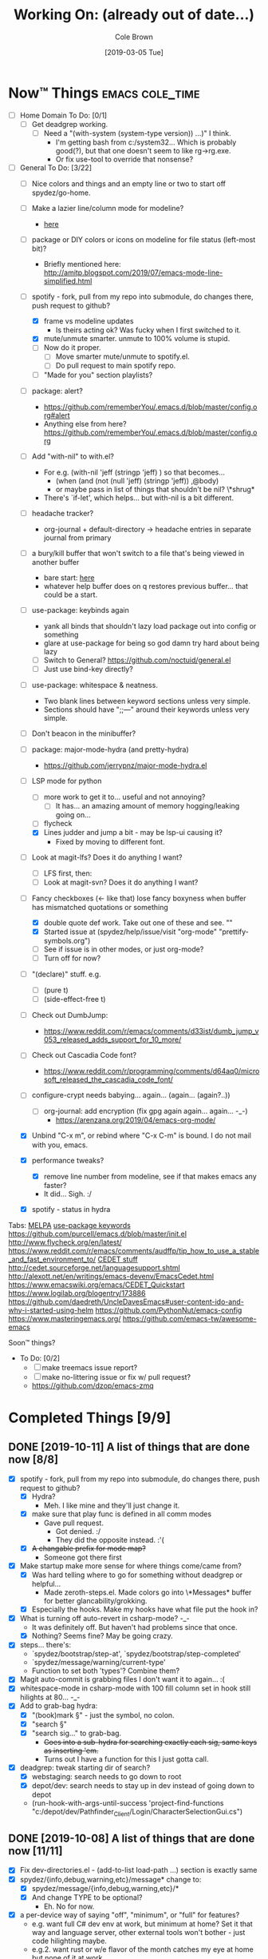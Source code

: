 #+TITLE:     Working On: (already out of date...)
#+AUTHOR:    Cole Brown
#+EMAIL:     git@spydez.com
#+DATE:      [2019-03-05 Tue]


* Now™ Things                                               :emacs:cole_time:
:PROPERTIES:
:VISIBILITY: all
:END:

  - [ ] Home Domain To Do: [0/1]
    - [ ] Get deadgrep working.
      - [ ] Need a "(with-system (system-type version)) ...)" I think.
        - I'm getting bash from c:/system32... Which is probably good(?), but that one doesn't seem to like rg->rg.exe.
        - Or fix use-tool to override that nonsense?


  - [-] General To Do: [3/22]
    - [ ] Nice colors and things and an empty line or two to start off spydez/go-home.

    - [ ] Make a lazier line/column mode for modeline?
      - [[file:~/.emacs.d/personal/init/config/configure-modeline.el::;;%20%C2%A7-TODO-%C2%A7%20%5B2019-10-18%5D:%20I%20really%20love%20these,%20but%20they%20might%20be%20causing%20lag][here]]

    - [ ] package or DIY colors or icons on modeline for file status (left-most bit)?
      - Briefly mentioned here: http://amitp.blogspot.com/2019/07/emacs-mode-line-simplified.html

    - [-] spotify - fork, pull from my repo into submodule, do changes there, push request to github?
      - [X] frame vs modeline updates
        - Is theirs acting ok? Was fucky when I first switched to it.
      - [X] mute/unmute smarter. unmute to 100% volume is stupid.
      - [ ] Now do it proper.
        - [ ] Move smarter mute/unmute to spotify.el.
        - [ ] Do pull request to main spotify repo.
      - [ ] "Made for you" section playlists?

    - [ ] package: alert?
      - https://github.com/rememberYou/.emacs.d/blob/master/config.org#alert
      - Anything else from here? https://github.com/rememberYou/.emacs.d/blob/master/config.org

    - [ ] Add "with-nil" to with.el?
      - For e.g. (with-nil 'jeff (stringp 'jeff) ) so that becomes...
        - (when (and (not (null 'jeff) (stringp 'jeff)) ,@body)
        - or maybe pass in list of things that shouldn't be nil? \*shrug*
      - There's `if-let', which helps... but with-nil is a bit different.

    - [ ] headache tracker?
      - org-journal + default-directory -> headache entries in separate journal from primary

    - [ ] a bury/kill buffer that won't switch to a file that's being viewed in another buffer
      - bare start: [[file:~/.emacs.d/personal/init/config/configure-emacs.el::;;%20%C2%A7-TODO-%C2%A7%20%5B2019-10-01%5D:][here]]
      - whatever help buffer does on q restores previous buffer... that could be a start.

    - [ ] use-package: keybinds again
      - yank all binds that shouldn't lazy load package out into config or something
      - glare at use-package for being so god damn try hard about being lazy
      - [ ] Switch to General? https://github.com/noctuid/general.el
      - [ ] Just use bind-key directly?

    - [ ] use-package: whitespace & neatness.
      - Two blank lines between keyword sections unless very simple.
      - Sections should have ";;---" around their keywords unless very simple.
    - [ ] Don't beacon in the minibuffer?

    - [ ] package: major-mode-hydra (and pretty-hydra)
      - https://github.com/jerrypnz/major-mode-hydra.el

    - [-] LSP mode for python
      - [ ] more work to get it to... useful and not annoying?
        - [ ] It has... an amazing amount of memory hogging/leaking going on...
      - [ ] flycheck
      - [X] Lines judder and jump a bit - may be lsp-ui causing it?
        - Fixed by moving to different font.

    - [ ] Look at magit-lfs? Does it do anything I want?
      - [ ] LFS first, then:
      - [ ] Look at magit-svn? Does it do anything I want?

    - [-] Fancy checkboxes (<- like that) lose fancy boxyness when buffer has mismatched quotations or something
      - [X] double quote def work. Take out one of these and see. ""
      - [X] Started issue at (spydez/help/issue/visit "org-mode" "prettify-symbols.org")
      - [ ] See if issue is in other modes, or just org-mode?
      - [ ] Turn off for now?
    - [ ] "(declare)" stuff. e.g.
      - [ ] (pure t)
      - [ ] (side-effect-free t)
    - [ ] Check out DumbJump:
      - https://www.reddit.com/r/emacs/comments/d33ist/dumb_jump_v053_released_adds_support_for_10_more/
    - [ ] Check out Cascadia Code font?
      - https://www.reddit.com/r/programming/comments/d64aq0/microsoft_released_the_cascadia_code_font/
    - [ ] configure-crypt needs babying... again... (again... (again?..))
      - [ ] org-journal: add encryption (fix gpg again again... again... -_-)
        - https://arenzana.org/2019/04/emacs-org-mode/
    - [X] Unbind "C-x m", or rebind where "C-x C-m" is bound. I do not mail with you, emacs.
    - [X] performance tweaks?
      - [X] remove line number from modeline, see if that makes emacs any faster?
      - It did... Sigh. :/
    - [X] spotify - status in hydra


Tabs:
  [[https://melpa.org/#/?q=pager&sort=downloads&asc=false][MELPA]]
    [[https://jwiegley.github.io/use-package/keywords/#preface-init-config][use-package keywords]]
    https://github.com/purcell/emacs.d/blob/master/init.el
      http://www.flycheck.org/en/latest/
    https://www.reddit.com/r/emacs/comments/audffp/tip_how_to_use_a_stable_and_fast_environment_to/
    [[https://www.google.com/search?hl=en&output=search&sclient=psy-ab&q=emacs%20cedet&=&=&oq=&gs_l=&pbx=1][CEDET stuff]]
      http://cedet.sourceforge.net/languagesupport.shtml
      http://alexott.net/en/writings/emacs-devenv/EmacsCedet.html
      https://www.emacswiki.org/emacs/CEDET_Quickstart
      https://www.logilab.org/blogentry/173886
    https://github.com/daedreth/UncleDavesEmacs#user-content-ido-and-why-i-started-using-helm
      https://github.com/PythonNut/emacs-config
      https://www.masteringemacs.org/
    https://github.com/emacs-tw/awesome-emacs


Soon™ things?
  - To Do: [0/2]
    - [ ] make treemacs issue report?
    - [ ] make no-littering issue or fix w/ pull request?
    - https://github.com/dzop/emacs-zmq


* Completed Things [9/9]

** DONE [2019-10-11] A list of things that are done now [8/8]
CLOSED: [2019-10-11 Fri 15:09]
:LOGBOOK:
- State "DONE"       from              [2019-10-11 Fri 15:09]
:END:

    - [X] spotify - fork, pull from my repo into submodule, do changes there, push request to github?
      - [X] Hydra?
        - Meh. I like mine and they'll just change it.
      - [X] make sure that play func is defined in all comm modes
        - Gave pull request.
          - Got denied. :/
          - They did the opposite instead. :'(
      - [X] +A changable prefix for mode map?+
        - Someone got there first
    - [X] Make startup make more sense for where things come/came from?
      - [X] Was hard telling where to go for something without deadgrep or helpful...
        - Made zeroth-steps.el. Made colors go into \*Messages* buffer for better glancability/grokking.
      - [X] Especially the hooks. Make my hooks have what file put the hook in?
    - [X] What is turning off auto-revert in csharp-mode? -_-
      - It was definitely off. But haven't had problems since that once.
      - [X] Nothing? Seems fine? May be going crazy.
    - [X] steps... there's:
      - `spydez/bootstrap/step-at', `spydez/bootstrap/step-completed'
      - `spydez/message/warning/current-type'
      - Function to set both 'types'? Combine them?
    - [X] Magit auto-commit is grabbing files I don't want it to again... :(
    - [X] whitespace-mode in csharp-mode with 100 fill column set in hook still hilights at 80... -_-
    - [X] Add to grab-bag hydra:
      - [X] "(book)mark §" - just the symbol, no colon.
      - [X] "search §"
      - [X] "search sig..." to grab-bag.
        - +Goes into a sub-hydra for searching exactly each sig, same keys as inserting 'em.+
        - Turns out I have a function for this I just gotta call.
    - [X] deadgrep: tweak starting dir of search?
      - [X] webstaging: search needs to go down to root
      - [X] depot/dev: search needs to stay up in dev instead of going down to depot
      - (run-hook-with-args-until-success 'project-find-functions "c:/depot/dev/Pathfinder_Client/Login/CharacterSelectionGui.cs")

** DONE [2019-10-08] A list of things that are done now [11/11]
CLOSED: [2019-10-08 Tue 13:25]
:LOGBOOK:
- State "DONE"       from              [2019-10-08 Tue 13:25]
:END:

    - [X] Fix dev-directories.el - (add-to-list load-path ...) section is exactly same
    - [X] spydez/{info,debug,warning,etc}/message* change to:
      - [X] spydez/message/{info,debug,warning,etc}/*
      - [X] And change TYPE to be optional?
        - Eh. No for now.
    - [X] a per-device way of saying "off", "minimum", or "full" for features?
      - e.g. want full C# dev env at work, but minimum at home? Set it that way and
        language server, other external tools won't bother - just code hilighting maybe.
      - e.g.2. want rust or w/e flavor of the month catches my eye at home but
        none of it at work
      - Have "off" now. (spydez/packages/enabled-p)
    - [X] end of day:
      - [X] kill omnisharp?
        - Not until it misbehaves.
      - [X] kill all lsp servers!
        - Will `lsp--global-teardown' do it? [[file:~/.emacs.d/elpa/lsp-mode-20190930.503/lsp-mode.el::(defun%20lsp--global-teardown%20()][here]]
          - Yeah. Used [[file:~/.emacs.d/elpa/lsp-mode-20190930.503/lsp-mode.el::(add-hook%20'kill-emacs-hook%20#'lsp--global-teardown)][here]]: (add-hook 'kill-emacs-hook #'lsp--global-teardown)
        - Or if only, like, plys would need to make fn...
          - Better: `lsp-foreach-workspace', check if pyls, shutdown?
          - Bad: Visit every buffer, is lsp-mode?, `when-lsp-workspace', kill all associtated with it?
      - [X] _KillAllTheThings.bat
      - [X] auto-commit
      - [X] kill my special buffers? e.g. Tailing apache log, etc.
        - Am now naming them special, so should be easier.
    - [X] Check out spotify.el
      - https://www.reddit.com/r/emacs/comments/d9johy/spotify_connect_support_in_spotifyel/
      - [X] Needs a dev acct and such for app.
      - [X] basics working
      - [X] mode line in the frame title [[file:~/.emacs.d/personal/init/config/configure-distractions.el::;;%20%C2%A7-TODO-%C2%A7%20%5B2019-10-03%5D:%20Remove%20unicode%20icon%20if%20I%20don't%20have%20it?][todo]]
      - [X] [[https://gitlab.com/jjzmajic/hercules.el][Hercules]] for spotify-remote-mode-map? [[file:~/.emacs.d/personal/init/config/configure-distractions.el::;;%20%C2%A7-TODO-%C2%A7%20%5B2019-10-03%5D:%20Hercules%20for%20the%20spotify%20mode%20map?%20Spotify's%20"M-p"][todo]]
        - [X] Nopers. Hydra.
    - [X] Am I stomping on a 'next/prev section' keybind in magit?
      - With like `smartscan-symbol-go-forward' or something?
      - Eh. Can use n/p instead of M-n/M-p.
    - [X] Move buffer naming helpers [[file:~/.secrets.d/dev/domains/work/pfo.el::;;%20%C2%A7-TODO-%C2%A7%20%5B2019-10-02%5D:%20move%20these%20spydez/buffer/*%20things%20into...%20a%20better%20file.][here]] to somewhere better.
    - [X] Move `spydez/buffer/bury-visible' to a more better file.
      - [[file:~/.emacs.d/personal/init/config/configure-dev-env.el::(defun%20spydez/buffer/bury-visible%20()][link]]
    - [X] Move dev-env defs in .secrets.d to here somewhere, redef there.
      - [[file:~/.secrets.d/dev/domains/work/finalize-domain.el::;;%20%C2%A7-TODO-%C2%A7%20%5B2019-10-02%5D:%20define%20these%20as%20blank%20in%20.emacs.d,%20redef%20here?][link]]
    - [X] Move 'Utils' in [[file:~/.emacs.d/personal/init/config/configure-signatures.el::;;%20Utils%20-%20Things%20That%20Don't%20Belong%20Here?][signatures]] to another file. In lisp, or configure-point?
    - [X] Turn off PgUp in minibuffer... or whatever spawns \*completions* buffer...
      - Was not PgUp, I think. Was `completion-auto-help' custom var setting.


** DONE [2019-10-02] A list of things that are done now [13/13]
CLOSED: [2019-10-02 Wed 11:04]
:LOGBOOK:
- State "DONE"       from "TODO"       [2019-10-02 Wed 11:04]
:END:

    - [X] yasnippet up top in M-/ backends?
    - [X] Turn off "C-h C-p"
    - [X] "q" to kill \*Customize* buffers?
    - [X] compile visual studio solution
      - Not working yet...
      - [[file:~/.emacs.d/personal/init/config/configure-dev-env.el::(defun%20spydez/dev-env/visual-studio/compile%20()][compile command]]
    - [X] "fill one single line" command
    - [X] 'c-fill-paragraph' in fill hydra instead of default in c-derived modes.
      - Also C#, if it's not derived...
    - [X] use-package: rm setq
      - Find all setq, convert to ":custom" sections.
    - [X] default-directory var for pretending a file is elsewhere
      - https://www.reddit.com/r/emacs/comments/b2uqdm/weekly_tipstricketc_thread/eivtuo4
    - [X] bootstrap-this-early.el step is poorly designed. Computers override it then do nothing in it. Need better method for a system to say, "Yes I exist and have set myself up minimally, hello.".
    - [X] 'TODOs' section into something else
    - [X] Move spydez/prog-mode/* funcs to prog-mode.
      - improve them?
    - [X] Make prog-mode yasnippet "spy-fan" work.
      - probably: prefix-mirror, field, postfix-mirror
      - maybe: yas-moving-away-p
    - [X] defcustom: make sure all mine are using my group.

** DONE [2019-09-24] A list of things that are done now [6/6]
CLOSED: [2019-09-24 Tue 12:29]
:LOGBOOK:
- State "DONE"       from              [2019-09-24 Tue 12:29]
:END:

    - [X] use-package: Find all ":bind" and split into multiple ":bind" sections.
      - One for global.
      - One for each map.
    - [X] feature request: changable helpful buffer name format
      - (defun helpful--buffer (symbol callable-p) ...)
      - Or, perhaps, a fix and pull request?
    - [X] Get yasnippets off TAB... getting annoying with all its one letter expansions.
    - [X] Company complete (I think) - proper case completion?
    - [X] ag, ack, gack, gawk, your mom, grep, something?
      - [X] ripgrep https://github.com/BurntSushi/ripgrep
        - Added ripgrep to Windows' PATH env var. Want it on bash cmd line too...
      - [X] w/ deadgrep? https://github.com/Wilfred/deadgrep
      - [X] Restart emacs and test.
    - [X] interactive function for code->issue doc linkage
      - M-x whatever -> prints/returns expanded filename
      - C-u M-x whatever -> visits file
      - First stab. Not interactive, but I need multiple args.
        - `spydez/help/issue/path' and `spydez/help/issue/visit'


** DONE [2019-08-29] A list of things that are done now [7/7]
CLOSED: [2019-08-29 Thu 12:05]
:LOGBOOK:
- State "DONE"       from              [2019-08-29 Thu 12:05]
:END:

    - [X] Is there a command to list out applicable yasnippets?
      - M-x yas-insert-snippet
        - aka `C-c & C-s'
      - Also made spydez/yas/list for calling that.
        - But my snippets don't show up sometimes - order is weird. Search for '<spy'.
    - [X] wsbutler - ignore line at point completely
      - Something fucky is happening and my advice function only works if
        there's a message to slow it down...?
      - Complicated. See [[file:issues/whitespace-and-butler/bug-info.el::;;%20-*-%20mode:%20emacs-lisp;%20lexical-binding:%20t%20-*-][issue]] and [[file:~/.emacs.d/personal/init/config/configure-whitespace.el::;;%20Error%20seems%20a%20layer%20deeper%20in%20applying%20`buffer-display-table'%20to%20buffer...][config]]
      - I could just have it skip over any EOL whitespace checking on point's line if point's in the whitespace maybe? That sounds complicated...
    - [X] something subtler than magenta for the too-long lines from whitespace-mode?
      - Something that works well with comments (green) and normal (white)
    - [X] use-package helpful
    - [X] null/temp custom.el
      - Will package-selected-packages like this?
      - [[https://www.reddit.com/r/emacs/comments/9rrhy8/emacsers_with_beautiful_initel_files_what_about/e8jaxxs?utm_source=share&utm_medium=web2x][temp file for custom]]
        - No. Trying `null-device' instead.
          - https://www.reddit.com/r/emacs/comments/9rrhy8/emacsers_with_beautiful_initel_files_what_about/e8juc8v
    - [X] Magit - don't ignore whitespace in commit/diff
    - [X] different whitespace-style list for org-mode
      - [X] First stab failed. Try again.

** DONE [2019-08-19] A list of things that are done now [5/5]
CLOSED: [2019-08-19 Mon 12:34]
:LOGBOOK:
- State "DONE"       from              [2019-08-19 Mon 12:34]
:END:

    - [X] TODO: move most of org-mode stuff to :config or :hook as appropriate
      - [X] Put hook into :init as its own defun
    - [X] org-mode: Does the pretty boxes thing only work on this because it only
      works on the 1st org-mode file/buffer?
      - was a derived major mode thing
      - [X] pretty boxes
      - [X] Same for the pretty bullets... why so inconsistent?
      - [X] Try the font-lock thing for bullets in the hook function maybe if
           :config doesn't work?
    - [X] org-journal - try it out?
      - https://github.com/bastibe/org-journal
    - [X] remove references/?
      - Or put those files in repo... useless files now when not on whatever comp I downloaded em on.
      - ref files were for files that were/are very useful on their own and so preserving them for
        a decade or whatever from now would be useful.
        - Some of my old .emacs is just references to dead web links... not useful.
    - [X] fill-*
      - fill-paragraph to a better keybind than M-q?
      - fill-region to a keybind?
      - [X] key-chord hydra for fill-* commands?


** DONE [2019-08-09] A list of things that are done now [9/9]
CLOSED: [2019-08-09 Fri 10:45]
:LOGBOOK:
- State "DONE"       from              [2019-08-09 Fri 10:45]
:END:

    - [X] csetq vs setq all the places? see zeroth-funcs
      - csetq vs setq vs jamming everything into (use-package ... :custom ...)
      - I think this:
        - (use-package ...) is great if not too much trouble.
        - customize-set-variable for single custom vars
        - custom-set-variables for multiple custom vars
      - [X] move custom.el so those three options work without us caring about custom.el spam.
      - [X] remove csetq defun
      - [X] remove all csetq
      - [X] remove any custom-set-variables? Change to customize-set-variable.
    - [X] A command for searching explainshell.com with a string
      - https://www.reddit.com/r/emacs/comments/b2uqdm/weekly_tipstricketc_thread/eiv75b8
      - Uh... already have this. Apparently.
    - [X] have recentf ignore elpa dir?
      - [X] It's not actually been a problem in a long time so I'm doing:
        - [X] Meh.
        - [X] No for now.
    - [X] Have my taskspace write this somewhere:
          "mkdir <00-my-remote-temp-dir>/2019-07-22_0_<task-desc>"
      - Add to the notes.org? Well, but it needs generated from name.
    - [X] Elisp command to call shell with string (shell command(s)) and print
      output. See: 2019-03_tasks.org
      - For routine/simple checking up on servers without having to leave emacs.
      - [X] Figure out command/elisp.
        - See: 2019-03_tasks.org
      - [X] Make an interactive (spydez/... or (spydez/domain/work...
            or whatever command. (<server-name>...)?
    - [X] kill buffer cmd w/ no-kill list
      - https://www.reddit.com/r/emacs/comments/b2uqdm/weekly_tipstricketc_thread/eiv960e
    - [X] this hydra looks useful maybe:
      - https://github.com/abo-abo/hydra/wiki/Emacs#Transpose
    - [X] org-mode stuff to look at:
      - https://www.reddit.com/r/emacs/comments/b90xc5/orgmode_your_life/
    - [X] taskspace.el
          feature?: temp/workspace dated/numbered dirs
      - e.g. first/only dir of the day: 2019-04-05_0_<description>
      - second: 2019-04-05_1_<2nd-description>
      - '_' as date/num/desc separator
      - '-' as date/word sep (space illegal/replaced)
      - func to travel to/open in dired mode the directory
        - and create it if non-existant


** DONE [2019-07-18] A list of things that are done now [14/14]
CLOSED: [2019-07-18 Thu 17:28]
:LOGBOOK:
- State "DONE"       from              [2019-07-18 Thu 17:28]
:END:

    - [X] rename spy/<datestamp> funcs? or delete?
      - have:
        - spydez/timestamp-ISO
        - spydez/timestamp-ORG
        - spydez/dd-mon-yy
        - spydez/yyyy-mm-dd
      - want?
        - spydez/datetime/{ISO-datetime, ORG, US-human, ISO-date-sortable} ???
    - [X] yascroll.el
      - https://github.com/m2ym/yascroll-el
      - Meh. A bug since 2015 still exists in it that would require me to require cl before its stuff so nope.
    - [X] https://github.com/nhoffman/.emacs.d/blob/master/init.org
    - [X] finish trawling zzazmboni config:
      - left off here: https://zzamboni.org/post/my-emacs-configuration-with-commentary/#literate-programming-using-org-babel
    - [X] https://emacs.stackexchange.com/questions/2427/how-to-test-rest-api-with-emacs
    - [X] More dates in org headers? Created, updated...
      - I think just "date" for now...?
    - [X] templates?
      - [X] for org headers?
      - [X] for blank .emacs.d config file?
    - [X] A more canonical place for the org file dates?
      - "#+DATE:" is actually used
    - [X] Notes/Issues
      - [X] configure-files-and-folders notes removed into its issue file notes
      - [X] epa/gpg notes into issues, for now?
    - [X] all-the-icons working enough for me now?
      - Uh... sure. And there's a todo or two up for the rest...
    - [X] file structure has changed...
    - [X] Also on bootstrap-debug-early todo
    - [X] update notes/*.org?
      - Think some todo'd placeholders have been done.
      - Still one todo but its full of temp tab links
    - [X] get yasnippets to load for org-mode, at least?
      my 'header' template doesn't work until you poke yasnippets a bit.


** DONE A list of things to consider working on
CLOSED: [2019-10-02 Wed 11:12]
:LOGBOOK:
- State "DONE"       from              [2019-10-02 Wed 11:12]
:END:

Managed to do all this without remembering this section was here... >.>

  1. some sort of search for this .emacs.d project
     - [ ] Right now grep in projectile project doesn't like find command it generates.
       - Command works when pasted into (git for windows) bash, and emacs knows about bash...?
       - Command works in M-x shell.
       - Hm... Not sure right now.

  2. Projectile, use this .emacs.d project as test/tutorial?
     - working on it

  3. fuzzy stuff

  4. ...

  5. other note files...

  6. look into: https://www.reddit.com/r/emacs/comments/audffp/tip_how_to_use_a_stable_and_fast_environment_to/

  7. hi

* Packages to Check Out Maybe                                         :emacs:

compdef (mode-specific company backends):
  - https://www.reddit.com/r/emacs/comments/db8dfx/compdef_just_hit_melpa_and_handle_and/
  - https://gitlab.com/jjzmajic/compdef/tree/67104a38763cc819644f711248b170a43bce151b

leaf (use-package alternative):
  - https://github.com/conao3/leaf.el
  - https://melpa.org/#/leaf

CamelCase <-> snake_case:
  - https://github.com/akicho8/string-inflection

Aggressive Indent Mode:
  - https://github.com/Malabarba/aggressive-indent-mode

Eval In REPL:
  - https://github.com/kaz-yos/eval-in-repl
  - elisp, python, shell, buch of languages I don't know...

Save/switch between window configs.
  - kind of a tiling window manager
  - "Eyebrowse"
  - https://github.com/wasamasa/eyebrowse

Auto-balance window width/layout:
  - "Zoom"
  - https://github.com/cyrus-and/zoom

Stripe Buffer:
  - different background colors for even and odd lines
  - Can have 3rd color for current line when combined w/ hl-line-mode
  - https://github.com/sabof/stripe-buffer
  - Looks good for dired-mode.

Page Break Lines:
  - https://github.com/purcell/page-break-lines
  - Don't think I see page breaks all that often/at all.
    - But it does look nicer.

Company-Jedi:
  - python auto-complete package Jedi for Company package users.
  - https://github.com/syohex/emacs-company-jedi

Undohist
  - persistant, per-file undo history
  - https://melpa.org/#/undohist

* Soon™ Things [0/2]                                             :valve_time:

 - [ ] commands/hydra for putting personalized markers down (TODO, "Left off here.", etc)
   - hook into... save? magit? to check for,complain about markers so they hopefully don't
     get checked in?
     - Maybe another command to convert them to impersonal/delete.
 - [ ] Try evil mode?
   - This will take... years?... to try properly maybe I think?

* Things I Want, Non-Emacs-Related

** pretty output library helper

features:
  - indentation levels
  - easy columns
  - easy left/right/center alignment
  - Easy "ensure we have N empty lines above what's about to print"
  - easy line decorators ("-----", etc) of static or dynamic widths
    - based on what's above, or below...
      - Maybe "decorate this like so: (above, below, bracket), style, size"
  - auto figuring out of how much width a label should be
    - padding available, obvs.

Would want it in... python, C#, elisp, every other language I do...

*** Names?

neater
  - cuz... made more orderly/tidy?

polh
  - pretty output library helper

mis
  - make it so


** Dice: Very Expressive and Helpful

Where each die, bonus, etc came from in a roll. See dropbox somewhere.

* Win 10 App to Check Out Maybe

FancyZones:
  - Tiling window manager. Save/restore layouts?
  - https://github.com/microsoft/PowerToys/tree/master/src/modules/fancyzones

* Packages to Consider, but I Don't Need Them Now

** C++ - Not writing C++ code right now.

Reddit text post where OP has good info/screenshots on a good
C++ dev environment with:
  - LSP
  - LSP UI
  - Company LSP
  - CCLS
  - CMAKE
  - Google C Style
https://www.reddit.com/r/emacs/comments/audffp/tip_how_to_use_a_stable_and_fast_environment_to/

* look at these:

https://www.reddit.com/r/emacs/comments/3kqt6e/2_easy_little_known_steps_to_speed_up_emacs_start/

https://www.emacswiki.org/emacs/OptimizingEmacsStartup
https://www.emacswiki.org/emacs/ProfileDotEmacs

* (old) packages to consider

** Dashboard

(use-package dashboard
  :config
  (dashboard-setup-startup-hook))

https://www.reddit.com/r/emacs/comments/8jaflq/tip_how_to_use_your_dashboard_properly/

** Ace Jump Mode

Looks like it's Avy vs Ace Jump. Not sure if I want either. Avy seems newer?

https://www.emacswiki.org/emacs/AceJump
(use-package ace-jump-mode
  :bind
  ("C-c SPC" . ace-jump-mode))

$ find . -iname "*.el" -o -iname "*.org" | grep -v "/var/" | grep -v "/pre-no-littering/" | grep -v "/manual-package-archive/" | grep -v "/elpa/" | xargs grep "ace-jump"
./personal/docs/references/nhoffman.init.org:replacement for ace-jump-mode.
./personal/init/config/configure-hydra.el:    ;; Not using avy right now. Similar to ace-jump or easymotion.

** ediff

Do I need this with magit? Or at all?

(use-package ediff
  :config
  (setq ediff-window-setup-function 'ediff-setup-windows-plain)
  (setq-default ediff-highlight-all-diffs 'nil)
  (setq ediff-diff-options "-w"))

https://www.gnu.org/software/emacs/manual/html_node/ediff/
https://www.emacswiki.org/emacs/EdiffMode
https://oremacs.com/2015/01/17/setting-up-ediff/
  - has reasons to use with magit

** helm search things

(use-package wgrep)

(use-package helm-ag)

(use-package helm-git-grep)
